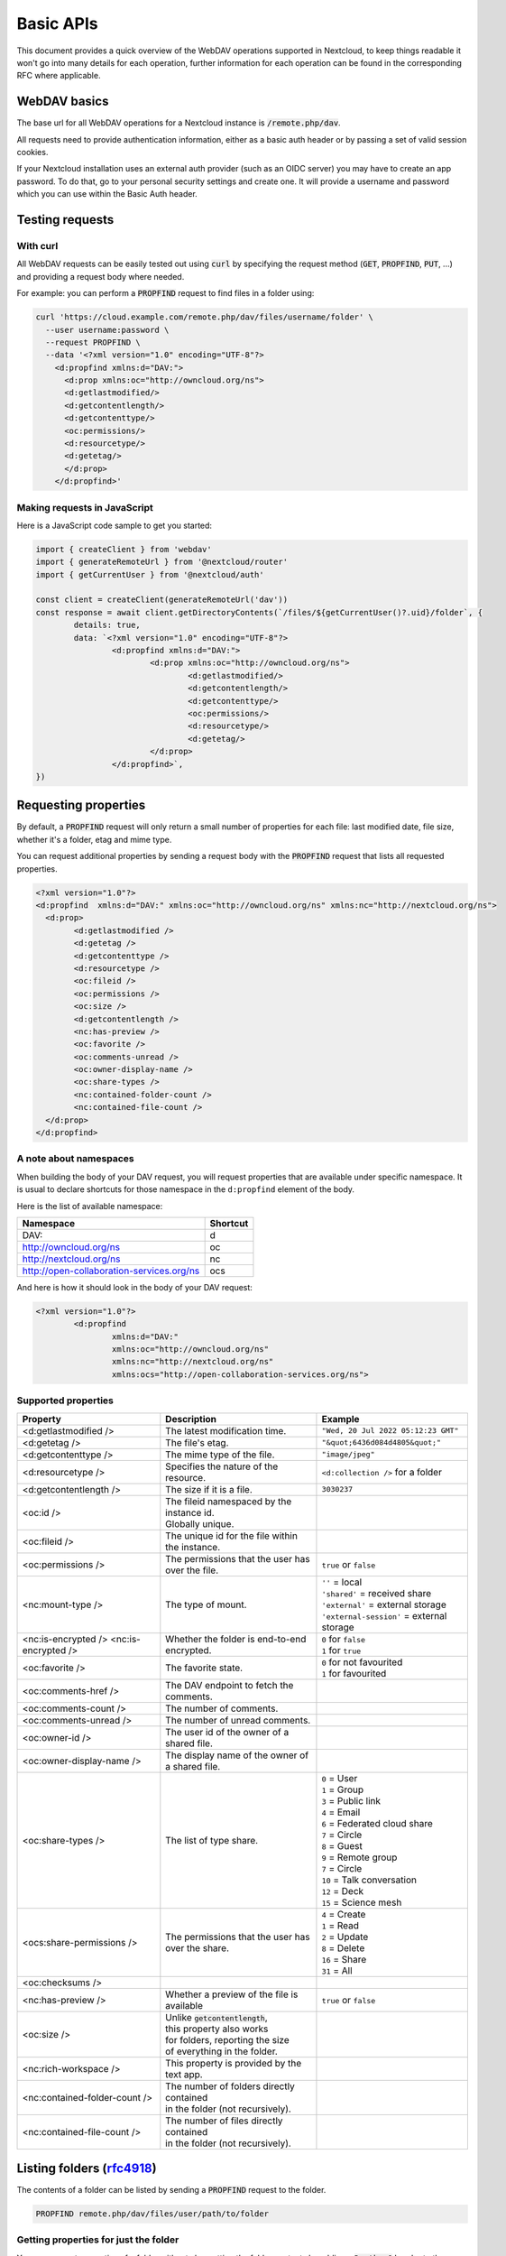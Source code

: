 .. _webdavindex:

==========
Basic APIs
==========

This document provides a quick overview of the WebDAV operations supported in Nextcloud, to keep things readable it won't go into many details
for each operation, further information for each operation can be found in the corresponding RFC where applicable.

WebDAV basics
-------------

The base url for all WebDAV operations for a Nextcloud instance is :code:`/remote.php/dav`.

All requests need to provide authentication information, either as a basic auth header or by passing a set of valid session cookies.

If your Nextcloud installation uses an external auth provider (such as an OIDC server) you may have to create an app password. To do that, go to your personal security settings and create one. It will provide a username and password which you can use within the Basic Auth header.

Testing requests
----------------

With curl
^^^^^^^^^

All WebDAV requests can be easily tested out using :code:`curl` by specifying the request method (:code:`GET`, :code:`PROPFIND`, :code:`PUT`, ...) and providing a request body where needed.

For example: you can perform a :code:`PROPFIND` request to find files in a folder using:

.. code-block:: bash

    curl 'https://cloud.example.com/remote.php/dav/files/username/folder' \
      --user username:password \
      --request PROPFIND \
      --data '<?xml version="1.0" encoding="UTF-8"?>
        <d:propfind xmlns:d="DAV:">
          <d:prop xmlns:oc="http://owncloud.org/ns">
          <d:getlastmodified/>
          <d:getcontentlength/>
          <d:getcontenttype/>
          <oc:permissions/>
          <d:resourcetype/>
          <d:getetag/>
          </d:prop>
        </d:propfind>'

Making requests in JavaScript
^^^^^^^^^^^^^^^^^^^^^^^^^^^^^

Here is a JavaScript code sample to get you started:

.. code-block:: javascript

	import { createClient } from 'webdav'
	import { generateRemoteUrl } from '@nextcloud/router'
	import { getCurrentUser } from '@nextcloud/auth'

	const client = createClient(generateRemoteUrl('dav'))
	const response = await client.getDirectoryContents(`/files/${getCurrentUser()?.uid}/folder`, {
		details: true,
		data: `<?xml version="1.0" encoding="UTF-8"?>
			<d:propfind xmlns:d="DAV:">
				<d:prop xmlns:oc="http://owncloud.org/ns">
					<d:getlastmodified/>
					<d:getcontentlength/>
					<d:getcontenttype/>
					<oc:permissions/>
					<d:resourcetype/>
					<d:getetag/>
				</d:prop>
			</d:propfind>`,
	})

Requesting properties
---------------------

By default, a :code:`PROPFIND` request will only return a small number of properties for each file: last modified date, file size, whether it's a folder, etag and mime type.

You can request additional properties by sending a request body with the :code:`PROPFIND` request that lists all requested properties.

.. code-block:: xml

	<?xml version="1.0"?>
	<d:propfind  xmlns:d="DAV:" xmlns:oc="http://owncloud.org/ns" xmlns:nc="http://nextcloud.org/ns">
	  <d:prop>
		<d:getlastmodified />
		<d:getetag />
		<d:getcontenttype />
		<d:resourcetype />
		<oc:fileid />
		<oc:permissions />
		<oc:size />
		<d:getcontentlength />
		<nc:has-preview />
		<oc:favorite />
		<oc:comments-unread />
		<oc:owner-display-name />
		<oc:share-types />
		<nc:contained-folder-count />
		<nc:contained-file-count />
	  </d:prop>
	</d:propfind>

A note about namespaces
^^^^^^^^^^^^^^^^^^^^^^^

When building the body of your DAV request, you will request properties that are available under specific namespace.
It is usual to declare shortcuts for those namespace in the ``d:propfind`` element of the body.

Here is the list of available namespace:

=========================================  ========
                Namespace                  Shortcut
=========================================  ========
DAV:                                       d
http://owncloud.org/ns                     oc
http://nextcloud.org/ns                    nc
http://open-collaboration-services.org/ns  ocs
=========================================  ========

And here is how it should look in the body of your DAV request:

.. code-block:: xml

	<?xml version="1.0"?>
		<d:propfind
			xmlns:d="DAV:"
			xmlns:oc="http://owncloud.org/ns"
			xmlns:nc="http://nextcloud.org/ns"
			xmlns:ocs="http://open-collaboration-services.org/ns">

Supported properties
^^^^^^^^^^^^^^^^^^^^

+-------------------------------+---------------------------------------------------+---------------------------------------------+
|           Property            |                    Description                    |                   Example                   |
+===============================+===================================================+=============================================+
| <d:getlastmodified />         | The latest modification time.                     | ``"Wed, 20 Jul 2022 05:12:23 GMT"``         |
+-------------------------------+---------------------------------------------------+---------------------------------------------+
| <d:getetag />                 | The file's etag.                                  | ``"&quot;6436d084d4805&quot;"``             |
+-------------------------------+---------------------------------------------------+---------------------------------------------+
| <d:getcontenttype />          | The mime type of the file.                        | ``"image/jpeg"``                            |
+-------------------------------+---------------------------------------------------+---------------------------------------------+
| <d:resourcetype />            | Specifies the nature of the resource.             | ``<d:collection />`` for a folder           |
+-------------------------------+---------------------------------------------------+---------------------------------------------+
| <d:getcontentlength />        | The size if it is a file.                         | ``3030237``                                 |
+-------------------------------+---------------------------------------------------+---------------------------------------------+
| <oc:id />                     | | The fileid namespaced by the instance id.       |                                             |
|                               | | Globally unique.                                |                                             |
+-------------------------------+---------------------------------------------------+---------------------------------------------+
| <oc:fileid />                 | The unique id for the file within the instance.   |                                             |
+-------------------------------+---------------------------------------------------+---------------------------------------------+
| <oc:permissions />            | The permissions that the user has over the file.  | ``true`` or ``false``                       |
+-------------------------------+---------------------------------------------------+---------------------------------------------+
| <nc:mount-type />             | The type of mount.                                | | ``''`` = local                            |
|                               |                                                   | | ``'shared'`` = received share             |
|                               |                                                   | | ``'external'`` = external storage         |
|                               |                                                   | | ``'external-session'`` = external storage |
+-------------------------------+---------------------------------------------------+---------------------------------------------+
| <nc:is-encrypted />           | Whether the folder is end-to-end encrypted.       | | ``0`` for ``false``                       |
| <nc:is-encrypted />           |                                                   | | ``1`` for ``true``                        |
+-------------------------------+---------------------------------------------------+---------------------------------------------+
| <oc:favorite />               | The favorite state.                               | | ``0`` for not favourited                  |
|                               |                                                   | | ``1`` for favourited                      |
+-------------------------------+---------------------------------------------------+---------------------------------------------+
| <oc:comments-href />          | The DAV endpoint to fetch the comments.           |                                             |
+-------------------------------+---------------------------------------------------+---------------------------------------------+
| <oc:comments-count />         | The number of comments.                           |                                             |
+-------------------------------+---------------------------------------------------+---------------------------------------------+
| <oc:comments-unread />        | The number of unread comments.                    |                                             |
+-------------------------------+---------------------------------------------------+---------------------------------------------+
| <oc:owner-id />               | The user id of the owner of a shared file.        |                                             |
+-------------------------------+---------------------------------------------------+---------------------------------------------+
| <oc:owner-display-name />     | The display name of the owner of a shared file.   |                                             |
+-------------------------------+---------------------------------------------------+---------------------------------------------+
| <oc:share-types />            | The list of type share.                           | | ``0`` = User                              |
|                               |                                                   | | ``1`` = Group                             |
|                               |                                                   | | ``3`` = Public link                       |
|                               |                                                   | | ``4`` = Email                             |
|                               |                                                   | | ``6`` = Federated cloud share             |
|                               |                                                   | | ``7`` = Circle                            |
|                               |                                                   | | ``8`` = Guest                             |
|                               |                                                   | | ``9`` = Remote group                      |
|                               |                                                   | | ``7`` = Circle                            |
|                               |                                                   | | ``10`` = Talk conversation                |
|                               |                                                   | | ``12`` = Deck                             |
|                               |                                                   | | ``15`` = Science mesh                     |
+-------------------------------+---------------------------------------------------+---------------------------------------------+
| <ocs:share-permissions />     | The permissions that the user has over the share. | | ``4`` = Create                            |
|                               |                                                   | | ``1`` = Read                              |
|                               |                                                   | | ``2`` = Update                            |
|                               |                                                   | | ``8`` = Delete                            |
|                               |                                                   | | ``16`` = Share                            |
|                               |                                                   | | ``31`` = All                              |
+-------------------------------+---------------------------------------------------+---------------------------------------------+
| <oc:checksums />              |                                                   |                                             |
+-------------------------------+---------------------------------------------------+---------------------------------------------+
| <nc:has-preview />            | Whether a preview of the file is available        | ``true`` or ``false``                       |
+-------------------------------+---------------------------------------------------+---------------------------------------------+
| <oc:size />                   | | Unlike :code:`getcontentlength`,                |                                             |
|                               | | this property also works                        |                                             |
|                               | | for folders, reporting the size                 |                                             |
|                               | | of everything in the folder.                    |                                             |
+-------------------------------+---------------------------------------------------+---------------------------------------------+
| <nc:rich-workspace />         | This property is provided by the text app.        |                                             |
+-------------------------------+---------------------------------------------------+---------------------------------------------+
| <nc:contained-folder-count /> | | The number of folders directly contained        |                                             |
|                               | | in the folder (not recursively).                |                                             |
+-------------------------------+---------------------------------------------------+---------------------------------------------+
| <nc:contained-file-count />   | | The number of files directly contained          |                                             |
|                               | | in the folder (not recursively).                |                                             |
+-------------------------------+---------------------------------------------------+---------------------------------------------+


Listing folders (rfc4918_)
--------------------------

The contents of a folder can be listed by sending a :code:`PROPFIND` request to the folder.

.. code::

	PROPFIND remote.php/dav/files/user/path/to/folder

Getting properties for just the folder
^^^^^^^^^^^^^^^^^^^^^^^^^^^^^^^^^^^^^^

You can request properties of a folder without also getting the folder contents by adding a :code:`Depth: 0` header to the request.

Downloading files
-----------------

A file can be downloaded by sending a :code:`GET` request to the WebDAV url of the file.

.. code::

	GET remote.php/dav/files/user/path/to/file

Uploading files
---------------

A file can be uploaded by sending a :code:`PUT` request to the file and sending the raw file contents as the request body.

.. code::

	PUT remote.php/dav/files/user/path/to/file

Any existing file will be overwritten by the request.

Creating folders (rfc4918_)
---------------------------

A folder can be created by sending a :code:`MKCOL` request to the folder.

.. code::

	MKCOL remote.php/dav/files/user/path/to/new/folder

Deleting files and folders (rfc4918_)
-------------------------------------

A file or folder can be deleted by sending a :code:`DELETE` request to the file or folder.

.. code::

	DELETE remote.php/dav/files/user/path/to/file

When deleting a folder, its contents will be deleted recursively.

Moving files and folders (rfc4918_)
-----------------------------------

A file or folder can be moved by sending a :code:`MOVE` request to the file or folder and specifying the destination in the :code:`Destination` header as full url.

.. code::

	MOVE remote.php/dav/files/user/path/to/file
	Destination: https://cloud.example/remote.php/dav/files/user/new/location

The overwrite behavior of the move can be controlled by setting the :code:`Overwrite` head to :code:`T` or :code:`F` to enable or disable overwriting respectively.

Copying files and folders (rfc4918_)
------------------------------------

A file or folder can be copied by sending a :code:`COPY` request to the file or folder and specifying the destination in the :code:`Destination` header as full url.

.. code::

	COPY remote.php/dav/files/user/path/to/file
	Destination: https://cloud.example/remote.php/dav/files/user/new/location

The overwrite behavior of the copy can be controlled by setting the :code:`Overwrite` head to :code:`T` or :code:`F` to enable or disable overwriting respectively.

Settings favorites
------------------

A file or folder can be marked as favorite by sending a :code:`PROPPATCH` request to the file or folder and setting the :code:`oc-favorite` property

.. code-block:: xml

	PROPPATCH remote.php/dav/files/user/path/to/file
	<?xml version="1.0"?>
	<d:propertyupdate xmlns:d="DAV:" xmlns:oc="http://owncloud.org/ns">
	  <d:set>
		<d:prop>
		  <oc:favorite>1</oc:favorite>
		</d:prop>
	  </d:set>
	</d:propertyupdate>

Setting the :code:`oc:favorite` property to ``1`` marks a file as favorite, setting it to ``0`` un-marks it as favorite.

Listing favorites
-----------------

Favorites for a user can be retrieved by sending a :code:`REPORT` request and specifying :code:`oc:favorite` as a filter

.. code-block:: xml

	REPORT remote.php/dav/files/user/path/to/folder
	<?xml version="1.0"?>
	<oc:filter-files  xmlns:d="DAV:" xmlns:oc="http://owncloud.org/ns" xmlns:nc="http://nextcloud.org/ns">
		 <oc:filter-rules>
			 <oc:favorite>1</oc:favorite>
		 </oc:filter-rules>
	 </oc:filter-files>

File properties can be requested by adding a :code:`<d:prop/>` element to the request listing the requested properties in the same way as it would be done for a :code:`PROPFIND` request.

When listing favorites, the request will find all favorites in the folder recursively, all favorites for a user can be found by sending the request to :code:`remote.php/dav/files/user`

.. _rfc4918: https://tools.ietf.org/html/rfc4918


Special Headers
---------------

Request Headers
^^^^^^^^^^^^^^^

You can set some special headers that Nextcloud will interpret.

+-----------------+-----------------------------------------------------------------+----------------------------------+
|     Header      |                           Description                           |             Example              |
+=================+=================================================================+==================================+
| X-OC-MTime      | | Allow to specify a mtime.                                     | ``1675789581``                   |
|                 | | The response will contain the header ``X-OC-MTime: accepted`` |                                  |
|                 | | if the mtime was accepted.                                    |                                  |
+-----------------+-----------------------------------------------------------------+----------------------------------+
| X-OC-CTime      | | Allow to specify a creation time.                             | ``1675789581``                   |
|                 | | The response will contain the header ``X-OC-CTime: accepted`` |                                  |
|                 | | if the mtime was accepted.                                    |                                  |
+-----------------+-----------------------------------------------------------------+----------------------------------+
| OC-Checksum     | Allow to specify a checksum.                                    |                                  |
+-----------------+-----------------------------------------------------------------+----------------------------------+
| X-Hash          | | Allow to request the file's hash from the server.             | ``md5``, ``sha1``, or ``sha256`` |
|                 | | The server will return the hash in a header named either:     |                                  |
|                 | | ``X-Hash-MD5``, ``X-Hash-SHA1``, or ``X-Hash-SHA256``.        |                                  |
+-----------------+-----------------------------------------------------------------+----------------------------------+
| OC-Chunked      | Specify that the sent data is part of a chunk upload.           | ``true``                         |
+-----------------+-----------------------------------------------------------------+----------------------------------+
| OC-Total-Length | | Contains the total size of the file during a chunk upload.    | ``4052412``                      |
|                 | | This allow the server to abort faster if the remaining        |                                  |
|                 | | user's quota is not enough.                                   |                                  |
+-----------------+-----------------------------------------------------------------+----------------------------------+

Response Headers
----------------

Nextcloud will sometime answer with the following headers:

+-----------+------------------------------------------------+-----------------------------------------+
|  Header   |                  Description                   |                 Example                 |
+===========+================================================+=========================================+
| OC-Etag   | | On creation, move and copy,                  | ``"50ef2eba7b74aa84feff013efee2a5ef"``  |
|           | | the response contain the etag of the file.   |                                         |
+-----------+------------------------------------------------+-----------------------------------------+
| OC-FileId | | On creation, move and copy,                  | | Format: ``<padded-id><instance-id>``. |
|           | | the response contain the fileid of the file. | | Example: ``00000259oczn5x60nrdu``     |
+-----------+------------------------------------------------+-----------------------------------------+

